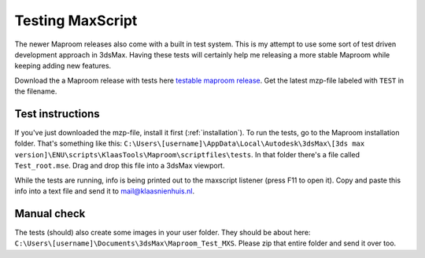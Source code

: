 Testing MaxScript
=================

The newer Maproom releases also come with a built in test system. This is my attempt to use some sort of test driven development approach in 3dsMax. Having these tests will certainly help me releasing a more stable Maproom while keeping adding new features.

Download the a Maproom release with tests here `testable maproom release <https://www.dropbox.com/sh/z25tbqrmmrg7obq/AAAFIaefGu0_9o1sLqGb4LKAa?dl=0>`_. Get the latest mzp-file labeled with ``TEST`` in the filename.

Test instructions
-----------------

If you've just downloaded the mzp-file, install it first (:ref:`installation`). To run the tests, go to the Maproom installation folder. That's something like this: ``C:\Users\[username]\AppData\Local\Autodesk\3dsMax\[3ds max version]\ENU\scripts\KlaasTools\Maproom\scriptfiles\tests``. In that folder there's a file called ``Test_root.mse``. Drag and drop this file into a 3dsMax viewport. 

While the tests are running, info is being printed out to the maxscript listener (press F11 to open it). Copy and paste this info into a text file and send it to mail@klaasnienhuis.nl.

Manual check
------------

The tests (should) also create some images in your user folder. They should be about here: ``C:\Users\[username]\Documents\3dsMax\Maproom_Test_MXS``. Please zip that entire folder and send it over too.




